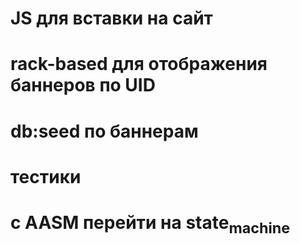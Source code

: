 * JS для вставки на сайт
* rack-based для отображения баннеров по UID
* db:seed по баннерам
* тестики
* с AASM перейти на state_machine
